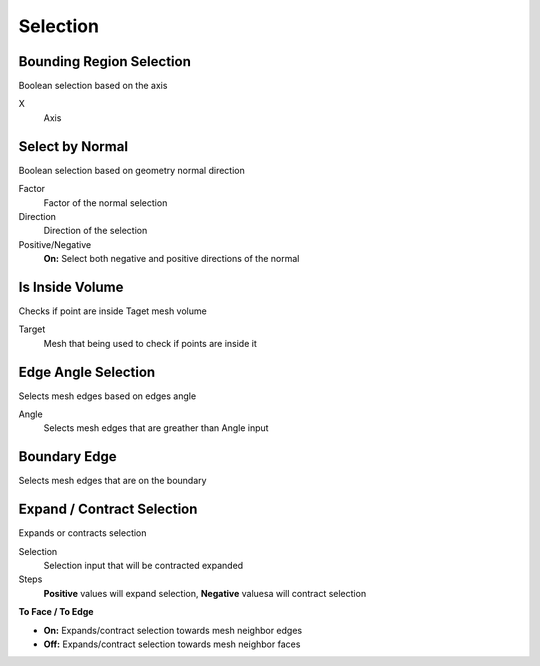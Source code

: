 Selection
===================================

************************************************************
Bounding Region Selection
************************************************************

Boolean selection based on the axis

.. image:: images/b_r_s.PNG

X
  Axis 



************************************************************
Select by Normal
************************************************************

Boolean selection based on geometry normal direction

.. image:: images/select_by_normal.PNG

Factor
  Factor of the normal selection
  
Direction
  Direction of the selection
  
Positive/Negative
  **On:** Select both negative and positive directions of the normal
  


************************************************************
Is Inside Volume
************************************************************

Checks if point are inside Taget mesh volume

.. image:: images/is_inside_volume.PNG

Target
  Mesh that being used to check if points are inside it
  
  
  
************************************************************
Edge Angle Selection
************************************************************

Selects mesh edges based on edges angle

.. image:: images/e_a_s.PNG

Angle
  Selects mesh edges that are greather than Angle input
  
  

************************************************************
Boundary Edge
************************************************************

Selects mesh edges that are on the boundary

.. image:: images/boundary_edge.PNG



************************************************************
Expand / Contract Selection
************************************************************

Expands or contracts selection

.. image:: images/e_c_s.PNG

Selection
  Selection input that will be contracted expanded
  
Steps
  **Positive** values will expand selection, **Negative** valuesa will contract selection
  
**To Face / To Edge**
  
- **On:** Expands/contract selection towards mesh neighbor edges 
- **Off:** Expands/contract selection towards mesh neighbor faces 




